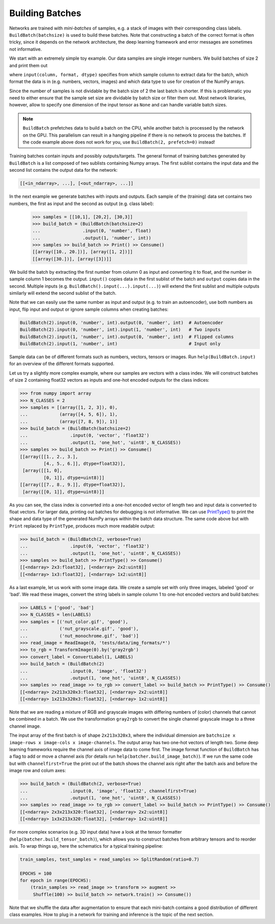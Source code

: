 Building Batches
================

Networks are trained with *mini-batches* of samples, e.g. a stack of images
with their corresponding class labels. ``BuildBatch(batchsize)``
is used to build these batches. Note that constructing a batch of the correct format
is often tricky, since it depends on the network architecture, the deep learning
framework and error messages are sometimes not informative.

We start with an extremely simple toy example. Our data samples are
single integer numbers. We build batches of size 2 and print them out

.. doctest:: 

   >>> samples = [[1], [2], [3]]
   >>> build_batch = BuildBatch(2).input(0, 'number', int)
   >>> samples >> build_batch >> Print() >> Consume()
   [array([1, 2])]
   [array([3])]
   
where ``input(column, format, dtype)`` specifies from which sample column to
extract data for the batch, which format the data is in (e.g. numbers, vectors, images) 
and which data type to use for creation of the NumPy arrays.
   
Since the number of samples is not dividable by the batch size of 2 the last batch 
is shorter. If this is problematic you need to either ensure that the sample set size 
are dividable by batch size or filter them out. Most network libraries, however, 
allow to specify one dimension of the input tensor as ``None`` and can handle 
variable batch sizes.

.. note::

   ``BuildBatch`` prefetches data to build a batch on the CPU, while another
   batch is processed by the network on the GPU. This parallelism can result
   in a hanging pipeline if there is no network to process the batches.   
   If the code example above does not work for you, use 
   ``BuildBatch(2, prefetch=0)`` instead!

Training batches contain inputs and possibly outputs/targets. The general format 
of training batches generated  by ``BuildBatch`` is a list composed of two sublists
containing Numpy arrays. The first sublist contains the input data and 
the second list contains the output data for the network:

.. code:: Python

   [[<in_ndarray>, ...], [<out_ndarray>, ...]]
      
In the next example we generate batches with inputs and outputs. Each sample of the
(training) data set contains two numbers, the first as input and the second as output 
(e.g. class label):

  >>> samples = [[10,1], [20,2], [30,3]]
  >>> build_batch = (BuildBatch(batchsize=2)
  ...                .input(0, 'number', float)
  ...                .output(1, 'number', int))
  >>> samples >> build_batch >> Print() >> Consume() 
  [[array([10., 20.])], [array([1, 2])]]
  [[array([30.])], [array([3])]]
 
We build the batch by extracting the first number from column 0 as input and converting it to
float, and the number in sample column 1 becomes the output. ``input()`` copies data in the
first sublist of the batch and ``output`` copies data in the second. Multiple inputs (e.g.
``BuildBatch().input(...).input(...)``) will extend the first sublist and multiple 
outputs similarly will extend the second sublist of the batch.

Note that we can easily use the same number as input and output 
(e.g. to train an autoencoder), use both numbers as input, flip input and output 
or ignore sample columns when creating batches:

.. code:: Python
  
   BuildBatch(2).input(0, 'number', int).output(0, 'number', int)  # Autoencoder
   BuildBatch(2).input(0, 'number', int).input(1, 'number', int)   # Two inputs
   BuildBatch(2).input(1, 'number', int).output(0, 'number', int)  # Flipped columns
   BuildBatch(2).input(1, 'number', int)                           # Input only

Sample data can be of different formats such as numbers, vectors, tensors or images.
Run ``help(BuildBatch.input)`` for an overview of the different formats supported.

Let us try a slightly more complex example, where our samples are vectors with
a class index. We will construct batches of size 2 containing float32 vectors as
inputs and one-hot encoded outputs for the class indices: 

.. code:: Python

  >>> from numpy import array
  >>> N_CLASSES = 2
  >>> samples = [(array([1, 2, 3]), 0), 
  ...            (array([4, 5, 6]), 1), 
  ...            (array([7, 8, 9]), 1)]
  >>> build_batch = (BuildBatch(batchsize=2)
  ...                .input(0, 'vector', 'float32')
  ...                .output(1, 'one_hot', 'uint8', N_CLASSES))
  >>> samples >> build_batch >> Print() >> Consume()
  [[array([[1., 2., 3.],
           [4., 5., 6.]], dtype=float32)], 
   [array([[1, 0],
           [0, 1]], dtype=uint8)]]
  [[array([[7., 8., 9.]], dtype=float32)], 
   [array([[0, 1]], dtype=uint8)]]
   
As you can see, the class index is converted into a one-hot encoded vector of
length two and input data is converted to float vectors. For larger data, printing
out batches for debugging is not informative. We can use 
`PrintType()  <https://github.com/maet3608/nuts-ml/blob/master/nutsml/common/viewer.py>`_
to print the shape and data type of the generated NumPy arrays 
within the batch data structure.
The same code above but with ``Print`` replaced by ``PrintType``, produces
much more readable output:

.. code:: Python

  >>> build_batch = (BuildBatch(2, verbose=True)
  ...                .input(0, 'vector', 'float32')
  ...                .output(1, 'one_hot', 'uint8', N_CLASSES))
  >>> samples >> build_batch >> PrintType() >> Consume()
  [[<ndarray> 2x3:float32], [<ndarray> 2x2:uint8]]
  [[<ndarray> 1x3:float32], [<ndarray> 1x2:uint8]]
  
As a last example, let us work with some image data. We create a sample set
with only three images, labeled 'good' or 'bad'. We read these images, convert
the string labels in sample column 1 to one-hot encoded vectors and build batches:  

.. code:: Python

  >>> LABELS = ['good', 'bad']
  >>> N_CLASSES = len(LABELS)
  >>> samples = [('nut_color.gif', 'good'), 
  ...            ('nut_grayscale.gif', 'good'),
  ...            ('nut_monochrome.gif', 'bad')]  
  >>> read_image = ReadImage(0, 'tests/data/img_formats/*')
  >>> to_rgb = TransformImage(0).by('gray2rgb')  
  >>> convert_label = ConvertLabel(1, LABELS)
  >>> build_batch = (BuildBatch(2)
  ...                .input(0, 'image', 'float32')
  ...                .output(1, 'one_hot', 'uint8', N_CLASSES))  
  >>> samples >> read_image >> to_rgb >> convert_label >> build_batch >> PrintType() >> Consume()      
  [[<ndarray> 2x213x320x3:float32], [<ndarray> 2x2:uint8]]
  [[<ndarray> 1x213x320x3:float32], [<ndarray> 1x2:uint8]]  

Note that we are reading a mixture of RGB and grayscale images with differing
numbers of (color) channels that cannot be combined in a batch. We use the
transformation ``gray2rgb`` to convert the single channel grayscale image 
to a three channel image.  
  
The input array of the first batch is of shape ``2x213x320x3``, where the
individual dimension are ``batchsize x image-rows x image-cols x image-channels``.
The output array has two one-hot vectors of length two.
Some deep learning frameworks require the channel axis of image data to come first.
The image format function of ``BuildBatch`` has a flag to add or move a channel
axis (for details run ``help(batcher.build_image_batch)``). If we run the same
code but with ``channelfirst=True`` the print out of the batch shows the channel
axis right after the batch axis and before the image row and colum axes:

.. code:: Python

  >>> build_batch = (BuildBatch(2, verbose=True)
  ...                .input(0, 'image', 'float32', channelfirst=True)
  ...                .output(1, 'one_hot', 'uint8', N_CLASSES))  
  >>> samples >> read_image >> to_rgb >> convert_label >> build_batch >> PrintType() >> Consume()      
  [[<ndarray> 2x3x213x320:float32], [<ndarray> 2x2:uint8]]
  [[<ndarray> 1x3x213x320:float32], [<ndarray> 1x2:uint8]] 
  
For more complex scenarios (e.g. 3D input data) have a look at the tensor formatter
(``help(batcher.build_tensor_batch)``), which allows you to construct batches from
arbitrary tensors and to reorder axis.
To wrap things up, here the schematics for a typical training pipeline:

.. code:: Python

  train_samples, test_samples = read_samples >> SplitRandom(ratio=0.7)
  
  EPOCHS = 100
  for epoch in range(EPOCHS):
      (train_samples >> read_image >> transform >> augment >> 
       Shuffle(100) >> build_batch >> network.train() >> Consume())
    
Note that we shuffle the data after augmentation to ensure that each mini-batch 
contains a good distribution of different class examples. 
How to plug in a network for training and inference is the topic of the next section.

